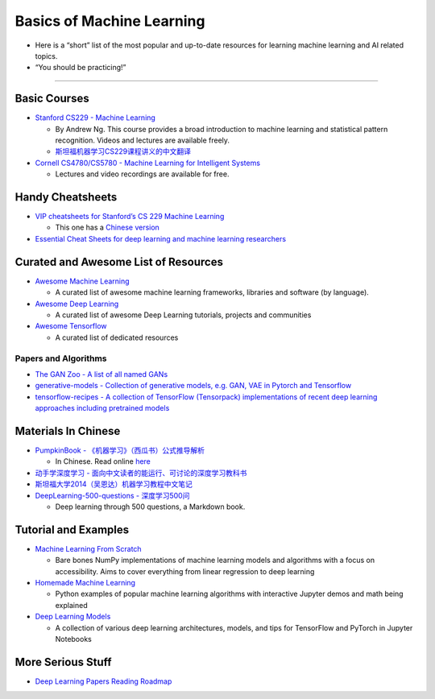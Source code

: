 Basics of Machine Learning
==========================

-  Here is a “short” list of the most popular and up-to-date resources
   for learning machine learning and AI related topics.
-  “You should be practicing!”

--------------

Basic Courses
-------------

-  `Stanford CS229 - Machine
   Learning <https://see.stanford.edu/Course/CS229>`__

   -  By Andrew Ng. This course provides a broad introduction to machine
      learning and statistical pattern recognition. Videos and lectures
      are available freely.
   -  `斯坦福机器学习CS229课程讲义的中文翻译 <https://github.com/Kivy-CN/Stanford-CS-229-CN>`__

-  `Cornell CS4780/CS5780 - Machine Learning for Intelligent
   Systems <http://www.cs.cornell.edu/courses/cs4780/2018fa/>`__

   -  Lectures and video recordings are available for free.

Handy Cheatsheets
-----------------

-  `VIP cheatsheets for Stanford’s CS 229 Machine
   Learning <https://github.com/afshinea/stanford-cs-229-machine-learning>`__

   -  This one has a `Chinese
      version <https://github.com/afshinea/stanford-cs-229-machine-learning/tree/master/zh>`__

-  `Essential Cheat Sheets for deep learning and machine learning
   researchers <https://github.com/kailashahirwar/cheatsheets-ai>`__

Curated and Awesome List of Resources
-------------------------------------

-  `Awesome Machine
   Learning <https://github.com/josephmisiti/awesome-machine-learning>`__

   -  A curated list of awesome machine learning frameworks, libraries
      and software (by language).

-  `Awesome Deep
   Learning <https://github.com/ChristosChristofidis/awesome-deep-learning>`__

   -  A curated list of awesome Deep Learning tutorials, projects and
      communities

-  `Awesome Tensorflow <https://github.com/jtoy/awesome-tensorflow>`__

   -  A curated list of dedicated resources

Papers and Algorithms
~~~~~~~~~~~~~~~~~~~~~

-  `The GAN Zoo - A list of all named
   GANs <https://github.com/hindupuravinash/the-gan-zoo>`__

-  `generative-models - Collection of generative models, e.g. GAN, VAE
   in Pytorch and
   Tensorflow <https://github.com/wiseodd/generative-models>`__

-  `tensorflow-recipes - A collection of TensorFlow (Tensorpack)
   implementations of recent deep learning approaches including
   pretrained models <https://github.com/PatWie/tensorflow-recipes>`__

Materials In Chinese
--------------------

-  `PumpkinBook -
   《机器学习》（西瓜书）公式推导解析 <https://github.com/datawhalechina/pumpkin-book>`__

   -  In Chinese. Read online
      `here <https://datawhalechina.github.io/pumpkin-book/>`__

-  `动手学深度学习 -
   面向中文读者的能运行、可讨论的深度学习教科书 <https://zh.d2l.ai/index.html>`__
-  `斯坦福大学2014（吴恩达）机器学习教程中文笔记 <https://github.com/fengdu78/Coursera-ML-AndrewNg-Notes>`__
-  `DeepLearning-500-questions -
   深度学习500问 <https://github.com/scutan90/DeepLearning-500-questions>`__

   -  Deep learning through 500 questions, a Markdown book.

Tutorial and Examples
---------------------

-  `Machine Learning From
   Scratch <https://github.com/eriklindernoren/ML-From-Scratch>`__

   -  Bare bones NumPy implementations of machine learning models and
      algorithms with a focus on accessibility. Aims to cover everything
      from linear regression to deep learning

-  `Homemade Machine
   Learning <https://github.com/trekhleb/homemade-machine-learning>`__

   -  Python examples of popular machine learning algorithms with
      interactive Jupyter demos and math being explained

-  `Deep Learning
   Models <https://github.com/rasbt/deeplearning-models>`__

   -  A collection of various deep learning architectures, models, and
      tips for TensorFlow and PyTorch in Jupyter Notebooks

More Serious Stuff
------------------

-  `Deep Learning Papers Reading
   Roadmap <https://github.com/floodsung/Deep-Learning-Papers-Reading-Roadmap>`__
